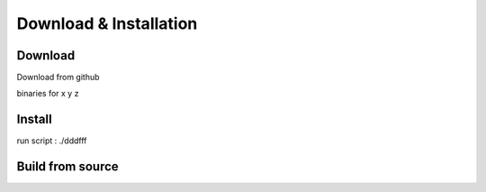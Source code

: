 ***********************
Download & Installation
***********************

Download
========

Download from github

binaries for x y z

Install
=======

run script : ./dddfff

Build from source
=================